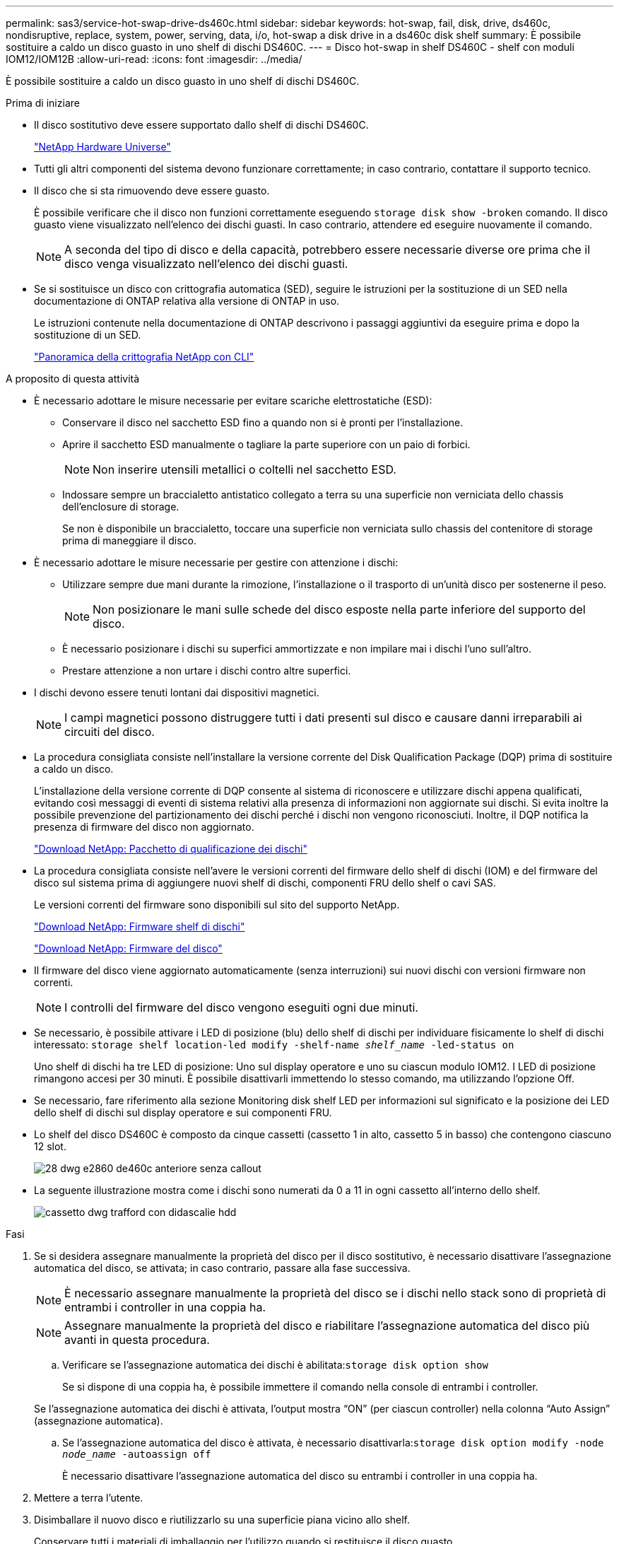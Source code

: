 ---
permalink: sas3/service-hot-swap-drive-ds460c.html 
sidebar: sidebar 
keywords: hot-swap, fail, disk, drive, ds460c, nondisruptive, replace, system, power, serving, data, i/o, hot-swap a disk drive in a ds460c disk shelf 
summary: È possibile sostituire a caldo un disco guasto in uno shelf di dischi DS460C. 
---
= Disco hot-swap in shelf DS460C - shelf con moduli IOM12/IOM12B
:allow-uri-read: 
:icons: font
:imagesdir: ../media/


[role="lead"]
È possibile sostituire a caldo un disco guasto in uno shelf di dischi DS460C.

.Prima di iniziare
* Il disco sostitutivo deve essere supportato dallo shelf di dischi DS460C.
+
https://hwu.netapp.com["NetApp Hardware Universe"]

* Tutti gli altri componenti del sistema devono funzionare correttamente; in caso contrario, contattare il supporto tecnico.
* Il disco che si sta rimuovendo deve essere guasto.
+
È possibile verificare che il disco non funzioni correttamente eseguendo `storage disk show -broken` comando. Il disco guasto viene visualizzato nell'elenco dei dischi guasti. In caso contrario, attendere ed eseguire nuovamente il comando.

+

NOTE: A seconda del tipo di disco e della capacità, potrebbero essere necessarie diverse ore prima che il disco venga visualizzato nell'elenco dei dischi guasti.

* Se si sostituisce un disco con crittografia automatica (SED), seguire le istruzioni per la sostituzione di un SED nella documentazione di ONTAP relativa alla versione di ONTAP in uso.
+
Le istruzioni contenute nella documentazione di ONTAP descrivono i passaggi aggiuntivi da eseguire prima e dopo la sostituzione di un SED.

+
https://docs.netapp.com/us-en/ontap/encryption-at-rest/index.html["Panoramica della crittografia NetApp con CLI"]



.A proposito di questa attività
* È necessario adottare le misure necessarie per evitare scariche elettrostatiche (ESD):
+
** Conservare il disco nel sacchetto ESD fino a quando non si è pronti per l'installazione.
** Aprire il sacchetto ESD manualmente o tagliare la parte superiore con un paio di forbici.
+

NOTE: Non inserire utensili metallici o coltelli nel sacchetto ESD.

** Indossare sempre un braccialetto antistatico collegato a terra su una superficie non verniciata dello chassis dell'enclosure di storage.
+
Se non è disponibile un braccialetto, toccare una superficie non verniciata sullo chassis del contenitore di storage prima di maneggiare il disco.



* È necessario adottare le misure necessarie per gestire con attenzione i dischi:
+
** Utilizzare sempre due mani durante la rimozione, l'installazione o il trasporto di un'unità disco per sostenerne il peso.
+

NOTE: Non posizionare le mani sulle schede del disco esposte nella parte inferiore del supporto del disco.

** È necessario posizionare i dischi su superfici ammortizzate e non impilare mai i dischi l'uno sull'altro.
** Prestare attenzione a non urtare i dischi contro altre superfici.


* I dischi devono essere tenuti lontani dai dispositivi magnetici.
+

NOTE: I campi magnetici possono distruggere tutti i dati presenti sul disco e causare danni irreparabili ai circuiti del disco.

* La procedura consigliata consiste nell'installare la versione corrente del Disk Qualification Package (DQP) prima di sostituire a caldo un disco.
+
L'installazione della versione corrente di DQP consente al sistema di riconoscere e utilizzare dischi appena qualificati, evitando così messaggi di eventi di sistema relativi alla presenza di informazioni non aggiornate sui dischi. Si evita inoltre la possibile prevenzione del partizionamento dei dischi perché i dischi non vengono riconosciuti. Inoltre, il DQP notifica la presenza di firmware del disco non aggiornato.

+
https://mysupport.netapp.com/site/downloads/firmware/disk-drive-firmware/download/DISKQUAL/ALL/qual_devices.zip["Download NetApp: Pacchetto di qualificazione dei dischi"^]

* La procedura consigliata consiste nell'avere le versioni correnti del firmware dello shelf di dischi (IOM) e del firmware del disco sul sistema prima di aggiungere nuovi shelf di dischi, componenti FRU dello shelf o cavi SAS.
+
Le versioni correnti del firmware sono disponibili sul sito del supporto NetApp.

+
https://mysupport.netapp.com/site/downloads/firmware/disk-shelf-firmware["Download NetApp: Firmware shelf di dischi"]

+
https://mysupport.netapp.com/site/downloads/firmware/disk-drive-firmware["Download NetApp: Firmware del disco"]

* Il firmware del disco viene aggiornato automaticamente (senza interruzioni) sui nuovi dischi con versioni firmware non correnti.
+

NOTE: I controlli del firmware del disco vengono eseguiti ogni due minuti.

* Se necessario, è possibile attivare i LED di posizione (blu) dello shelf di dischi per individuare fisicamente lo shelf di dischi interessato: `storage shelf location-led modify -shelf-name _shelf_name_ -led-status on`
+
Uno shelf di dischi ha tre LED di posizione: Uno sul display operatore e uno su ciascun modulo IOM12. I LED di posizione rimangono accesi per 30 minuti. È possibile disattivarli immettendo lo stesso comando, ma utilizzando l'opzione Off.

* Se necessario, fare riferimento alla sezione Monitoring disk shelf LED per informazioni sul significato e la posizione dei LED dello shelf di dischi sul display operatore e sui componenti FRU.
* Lo shelf del disco DS460C è composto da cinque cassetti (cassetto 1 in alto, cassetto 5 in basso) che contengono ciascuno 12 slot.
+
image::../media/28_dwg_e2860_de460c_front_no_callouts.gif[28 dwg e2860 de460c anteriore senza callout]

* La seguente illustrazione mostra come i dischi sono numerati da 0 a 11 in ogni cassetto all'interno dello shelf.
+
image::../media/dwg_trafford_drawer_with_hdds_callouts.gif[cassetto dwg trafford con didascalie hdd]



.Fasi
. Se si desidera assegnare manualmente la proprietà del disco per il disco sostitutivo, è necessario disattivare l'assegnazione automatica del disco, se attivata; in caso contrario, passare alla fase successiva.
+

NOTE: È necessario assegnare manualmente la proprietà del disco se i dischi nello stack sono di proprietà di entrambi i controller in una coppia ha.

+

NOTE: Assegnare manualmente la proprietà del disco e riabilitare l'assegnazione automatica del disco più avanti in questa procedura.

+
.. Verificare se l'assegnazione automatica dei dischi è abilitata:``storage disk option show``
+
Se si dispone di una coppia ha, è possibile immettere il comando nella console di entrambi i controller.

+
Se l'assegnazione automatica dei dischi è attivata, l'output mostra "`ON`" (per ciascun controller) nella colonna "`Auto Assign`" (assegnazione automatica).

.. Se l'assegnazione automatica del disco è attivata, è necessario disattivarla:``storage disk option modify -node _node_name_ -autoassign off``
+
È necessario disattivare l'assegnazione automatica del disco su entrambi i controller in una coppia ha.



. Mettere a terra l'utente.
. Disimballare il nuovo disco e riutilizzarlo su una superficie piana vicino allo shelf.
+
Conservare tutti i materiali di imballaggio per l'utilizzo quando si restituisce il disco guasto.

+

NOTE: NetApp richiede che tutte le unità disco restituite siano contenute in un sacchetto con grado di protezione ESD.

. Identificare il disco guasto dal messaggio di avviso della console di sistema e dal LED di attenzione illuminato di colore ambra sul cassetto dell'unità.
+
I cassetti delle unità SAS da 2.5" e 3.5" non contengono LED. È invece necessario controllare i LED di attenzione sui cassetti delle unità per determinare quale unità si è guastata.

+
Il LED di attenzione del cassetto dell'unità (ambra) lampeggia per consentire l'apertura del cassetto dell'unità corretto e identificare l'unità da sostituire.

+
Il LED di attenzione del cassetto dell'unità si trova sul lato anteriore sinistro davanti a ciascun disco, con un simbolo di avvertenza sull'impugnatura dell'unità dietro il LED.

. Aprire il cassetto contenente il disco guasto:
+
.. Sganciare il cassetto dell'unità tirando entrambe le leve.
.. Utilizzando le leve estese, estrarre con cautela il cassetto dell'unità fino a quando non si arresta.
.. Osservare la parte superiore del cassetto dell'unità per individuare il LED di attenzione che si trova sul cassetto davanti a ciascun disco.


. Rimuovere il disco guasto dal cassetto aperto:
+
.. Tirare delicatamente indietro il dispositivo di chiusura arancione che si trova davanti all'unità che si desidera rimuovere.
+
image::../media/trafford_drive_rel_button.gif[pulsante del drive rel di trafford]

+
[cols="1,3"]
|===


 a| 
image:../media/legend_icon_01.png[""]
| Dispositivo di chiusura arancione 
|===
.. Aprire la maniglia della camma ed estrarre leggermente l'unità.
.. Attendere 30 secondi.
.. Utilizzare la maniglia della camma per sollevare l'unità dallo scaffale.
+
image::../media/92_dwg_de6600_install_or_remove_drive.gif[92 dwg de6600 installare o rimuovere il disco]

.. Posizionare l'unità su una superficie antistatica e imbottita, lontano dai campi magnetici.


. Inserire l'unità sostitutiva nel cassetto:
+
.. Sollevare la maniglia della camma sul nuovo disco in verticale.
.. Allineare i due pulsanti rialzati su ciascun lato del supporto dell'unità con lo spazio corrispondente nel canale dell'unità sul cassetto dell'unità.
+
image::../media/28_dwg_e2860_de460c_drive_cru.gif[28 cru di dischi dwg e2860 de460c]

+
[cols="1,3"]
|===


 a| 
image:../media/legend_icon_01.png[""]
| Pulsante sollevato sul lato destro del supporto dell'unità 
|===
.. Abbassare l'unità, quindi ruotare la maniglia della camma verso il basso fino a quando non scatta in posizione sotto il dispositivo di chiusura arancione.
.. Spingere con cautela il cassetto dell'unità all'interno del contenitore.
+
image:../media/2860_dwg_e2860_de460c_gentle_close.gif[""]

+

CAUTION: *Possibile perdita di accesso ai dati:* non chiudere mai il cassetto. Spingere lentamente il cassetto per evitare di strattonare il cassetto e danneggiare lo storage array.

.. Chiudere il cassetto dell'unità spingendo entrambe le leve verso il centro.
+
Il LED di attività verde per l'unità sostituita nella parte anteriore del cassetto si accende quando l'unità è inserita correttamente.



. Se si sta sostituendo un'altra unità disco, ripetere i passi da 4 a 7.
. Controllare il LED di attività e il LED di attenzione sul disco sostituito.
+
[cols="1,2"]
|===
| Stato dei LED | Descrizione 


 a| 
Il LED di attività è acceso o lampeggiante e il LED attenzione è spento
 a| 
Il nuovo disco funziona correttamente.



 a| 
Il LED di attività è spento
 a| 
L'unità potrebbe non essere installata correttamente. Rimuovere l'unità, attendere 30 secondi, quindi reinstallarla.



 a| 
Il LED Attention (attenzione) è acceso
 a| 
Il nuovo disco potrebbe essere difettoso. Sostituirlo con un altro disco nuovo.


NOTE: Quando si inserisce un disco per la prima volta, il LED attenzione potrebbe essere acceso. Tuttavia, il LED dovrebbe spegnersi entro un minuto.

|===
. Se l'assegnazione automatica della proprietà del disco è stata disattivata nella fase 1, assegnare manualmente la proprietà del disco e riabilitare l'assegnazione automatica della proprietà del disco, se necessario:
+
.. Visualizza tutti i dischi non posseduti:``storage disk show -container-type unassigned``
.. Assegnare ciascun disco:``storage disk assign -disk _disk_name_ -owner _owner_name_``
+
È possibile utilizzare il carattere jolly per assegnare più di un disco alla volta.

.. Se necessario, riabilitare l'assegnazione automatica della proprietà del disco:``storage disk option modify -node _node_name_ -autoassign on``
+
È necessario riabilitare l'assegnazione automatica della proprietà del disco su entrambi i controller in una coppia ha.



. Restituire la parte guasta a NetApp, come descritto nelle istruzioni RMA fornite con il kit.
+
Contattare il supporto tecnico all'indirizzo https://mysupport.netapp.com/site/global/dashboard["Supporto NetApp"], 888-463-8277 (Nord America), 00-800-44-638277 (Europa) o +800-800-80-800 (Asia/Pacifico) se si necessita del numero RMA o di ulteriore assistenza per la procedura di sostituzione.


